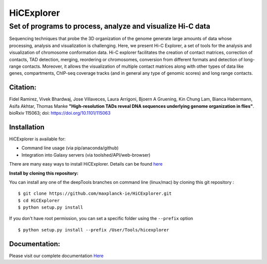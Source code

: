 .. |doi| image:: https://zenodo.org/badge/21196/maxplanck-ie/HiCExplorer.svg
   :target: https://zenodo.org/badge/latestdoi/21196/maxplanck-ie/HiCExplorer
.. |Build Status| image:: https://travis-ci.org/maxplanck-ie/HiCExplorer.svg?branch=master
   :target: https://travis-ci.org/maxplanck-ie/HiCExplorer
.. |Documentation Status| image:: https://readthedocs.org/projects/hicexplorer/badge
   :target: http://hicexplorer.readthedocs.io/?badge=docs
.. |bioconda-badge| image:: https://anaconda.org/bioconda/hicexplorer/badges/installer/conda.svg
   :target: https://anaconda.org/bioconda/hicexplorer

.. |docker| image:: https://quay.io/repository/biocontainers/hicexplorer/status
   :target: https://quay.io/repository/biocontainers/hicexplorer

HiCExplorer
===========

Set of programs to process, analyze and visualize Hi-C data
-----------------------------------------------------------

Sequencing techniques that probe the 3D organization of the genome generate large amounts of data whose processing,
analysis and visualization is challenging. Here, we present Hi-C Explorer, a set of tools for the analysis and
visualization of chromosome conformation data. Hi-C explorer facilitates the creation of contact matrices, correction
of contacts, TAD detection, merging, reordering or chromosomes, conversion from different formats and detection of
long-range contacts. Moreover, it allows the visualization of multiple contact matrices along with other types of
data like genes, compartments, ChIP-seq coverage tracks (and in general any type of genomic scores) and long range contacts.


Citation:
^^^^^^^^^

Fidel Ramirez, Vivek Bhardwaj, Jose Villaveces, Laura Arrigoni, Bjoern A Gruening, Kin Chung Lam, Bianca Habermann, Asifa Akhtar, Thomas Manke
**"High-resolution TADs reveal DNA sequences underlying genome organization in flies"**. bioRxiv 115063; doi: https://doi.org/10.1101/115063

.. image:: ./docs/images/hicex2.png

Installation
^^^^^^^^^^^^

HiCExplorer is available for:

-  Command line usage (via pip/anaconda/github)
-  Integration into Galaxy servers (via toolshed/API/web-browser)

There are many easy ways to install HiCExplorer. Details can be found
`here <https://http://hicexplorer.readthedocs.io/content/installation.html>`__

**Install by cloning this repository:**

You can install any one of the deepTools branches on command line
(linux/mac) by cloning this git repository :

::

    $ git clone https://github.com/maxplanck-ie/HiCExplorer.git
    $ cd HiCExplorer
    $ python setup.py install

If you don't have root permission, you can set a specific folder using the ``--prefix`` option

::

	$ python setup.py install --prefix /User/Tools/hicexplorer


Documentation:
^^^^^^^^^^^^^^
Please visit our complete documentation `Here <http://hicexplorer.readthedocs.org/>`_
